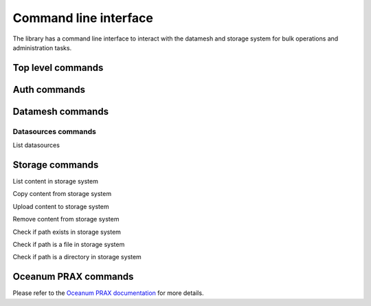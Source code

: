 ======================
Command line interface
======================

The library has a command line interface to interact with the datamesh and storage system for bulk operations and administration tasks.

Top level commands
------------------

.. command-output:: oceanum --help


Auth commands
------------------

.. command-output:: oceanum auth --help

Datamesh commands
-----------------

.. command-output:: oceanum datamesh --help

Datasources commands
=========================

List datasources

.. command-output:: oceanum datamesh list datasources --help

Storage commands
----------------

.. command-output:: oceanum storage --help

List content in storage system

.. command-output:: oceanum storage ls --help

Copy content from storage system

.. command-output:: oceanum storage get --help

Upload content to storage system

.. command-output:: oceanum storage put --help

Remove content from storage system

.. command-output:: oceanum storage rm --help

Check if path exists in storage system

.. command-output:: oceanum storage exists --help

Check if path is a file in storage system

.. command-output:: oceanum storage isfile --help

Check if path is a directory in storage system

.. command-output:: oceanum storage isdir --help

Oceanum PRAX commands
---------------------

Please refer to the `Oceanum PRAX documentation <https://oceanum-prax-cli.readthedocs.io/en/latest/>`_ for more details.
